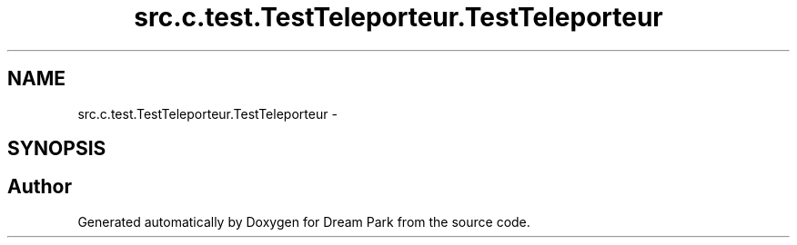 .TH "src.c.test.TestTeleporteur.TestTeleporteur" 3 "Mon Jan 12 2015" "Version 0.1" "Dream Park" \" -*- nroff -*-
.ad l
.nh
.SH NAME
src.c.test.TestTeleporteur.TestTeleporteur \- 
.SH SYNOPSIS
.br
.PP


.SH "Author"
.PP 
Generated automatically by Doxygen for Dream Park from the source code\&.
